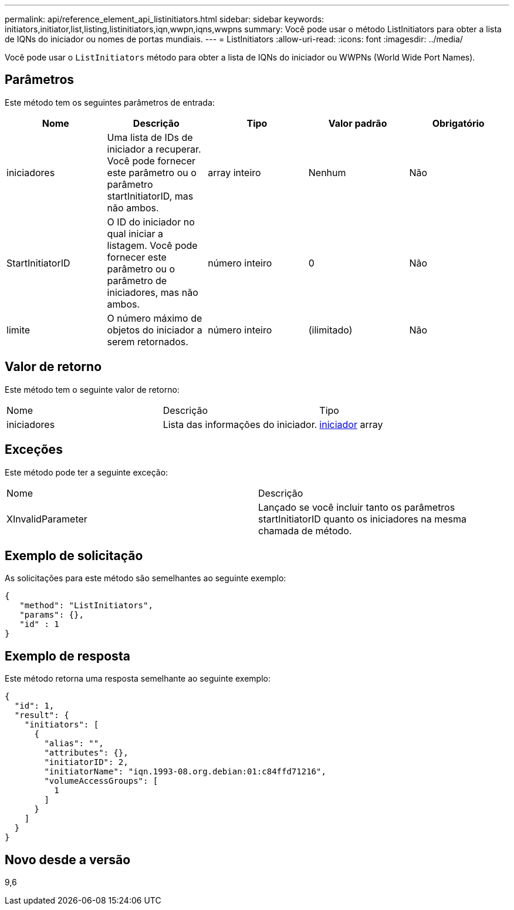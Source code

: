 ---
permalink: api/reference_element_api_listinitiators.html 
sidebar: sidebar 
keywords: initiators,initiator,list,listing,listinitiators,iqn,wwpn,iqns,wwpns 
summary: Você pode usar o método ListInitiators para obter a lista de IQNs do iniciador ou nomes de portas mundiais. 
---
= ListInitiators
:allow-uri-read: 
:icons: font
:imagesdir: ../media/


[role="lead"]
Você pode usar o `ListInitiators` método para obter a lista de IQNs do iniciador ou WWPNs (World Wide Port Names).



== Parâmetros

Este método tem os seguintes parâmetros de entrada:

|===
| Nome | Descrição | Tipo | Valor padrão | Obrigatório 


 a| 
iniciadores
 a| 
Uma lista de IDs de iniciador a recuperar. Você pode fornecer este parâmetro ou o parâmetro startInitiatorID, mas não ambos.
 a| 
array inteiro
 a| 
Nenhum
 a| 
Não



 a| 
StartInitiatorID
 a| 
O ID do iniciador no qual iniciar a listagem. Você pode fornecer este parâmetro ou o parâmetro de iniciadores, mas não ambos.
 a| 
número inteiro
 a| 
0
 a| 
Não



 a| 
limite
 a| 
O número máximo de objetos do iniciador a serem retornados.
 a| 
número inteiro
 a| 
(ilimitado)
 a| 
Não

|===


== Valor de retorno

Este método tem o seguinte valor de retorno:

|===


| Nome | Descrição | Tipo 


 a| 
iniciadores
 a| 
Lista das informações do iniciador.
 a| 
xref:reference_element_api_initiator.adoc[iniciador] array

|===


== Exceções

Este método pode ter a seguinte exceção:

|===


| Nome | Descrição 


 a| 
XInvalidParameter
 a| 
Lançado se você incluir tanto os parâmetros startInitiatorID quanto os iniciadores na mesma chamada de método.

|===


== Exemplo de solicitação

As solicitações para este método são semelhantes ao seguinte exemplo:

[listing]
----
{
   "method": "ListInitiators",
   "params": {},
   "id" : 1
}
----


== Exemplo de resposta

Este método retorna uma resposta semelhante ao seguinte exemplo:

[listing]
----
{
  "id": 1,
  "result": {
    "initiators": [
      {
        "alias": "",
        "attributes": {},
        "initiatorID": 2,
        "initiatorName": "iqn.1993-08.org.debian:01:c84ffd71216",
        "volumeAccessGroups": [
          1
        ]
      }
    ]
  }
}
----


== Novo desde a versão

9,6

